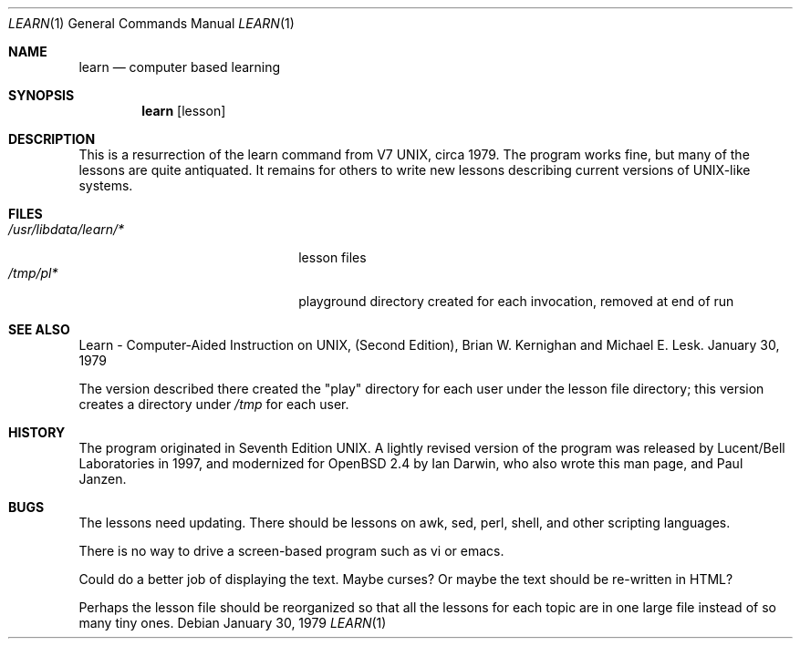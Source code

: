 .\" $OpenBSD: learn.1,v 1.4 1999/06/05 01:21:36 aaron Exp $
.\"
.\" Copyright (c) 1998 Ian Darwin
.\"
.\" All rights reserved.
.\"
.\" Redistribution and use in source and binary forms, with or without
.\" modification, are permitted provided that the following conditions
.\" are met:
.\" 1. Redistributions of source code must retain the above copyright
.\"    notice, this list of conditions and the following disclaimer.
.\" 2. Redistributions in binary form must reproduce the above copyright
.\"    notice, this list of conditions and the following disclaimer in the
.\"    documentation and/or other materials provided with the distribution.
.\" 3. All advertising materials mentioning features or use of this software
.\"    must display the following acknowledgement:
.\"		This product includes software developed by Ian Darwin.
.\" 4. The author's name may not be used to endorse or promote products
.\"    derived from this software without specific prior written permission.
.\"
.\" THIS SOFTWARE IS PROVIDED BY THE AUTHORS ``AS IS'' AND ANY EXPRESS OR
.\" IMPLIED WARRANTIES, INCLUDING, BUT NOT LIMITED TO, THE IMPLIED WARRANTIES
.\" OF MERCHANTABILITY AND FITNESS FOR A PARTICULAR PURPOSE ARE DISCLAIMED.
.\" IN NO EVENT SHALL THE AUTHORS BE LIABLE FOR ANY DIRECT, INDIRECT,
.\" INCIDENTAL, SPECIAL, EXEMPLARY, OR CONSEQUENTIAL DAMAGES (INCLUDING, BUT
.\" NOT LIMITED TO, PROCUREMENT OF SUBSTITUTE GOODS OR SERVICES; LOSS OF USE,
.\" DATA, OR PROFITS; OR BUSINESS INTERRUPTION) HOWEVER CAUSED AND ON ANY
.\" THEORY OF LIABILITY, WHETHER IN CONTRACT, STRICT LIABILITY, OR TORT
.\" (INCLUDING NEGLIGENCE OR OTHERWISE) ARISING IN ANY WAY OUT OF THE USE OF
.\" THIS SOFTWARE, EVEN IF ADVISED OF THE POSSIBILITY OF SUCH DAMAGE.
.\"
.Dd January 30, 1979
.Dt LEARN 1
.Os
.Sh NAME
.Nm learn
.Nd computer based learning
.Sh SYNOPSIS
.Nm learn
.Op lesson
.Sh DESCRIPTION
This is a resurrection of the learn command from V7 UNIX, circa 1979.
The program works fine, but many of the lessons are quite antiquated.
It remains for others to write new lessons describing current
versions of UNIX-like systems.
.Sh FILES
.Bl -tag -width "/usr/libdata/learn/*" -compact
.It Pa /usr/libdata/learn/*
lesson files
.It Pa /tmp/pl*
playground directory created for each invocation, removed at end of run
.El
.Sh SEE ALSO
Learn \- Computer-Aided Instruction on UNIX,
(Second Edition), Brian W. Kernighan and Michael E. Lesk.
January 30, 1979
.Pp
The version described there created the "play" directory for each
user under the lesson file directory; this version creates
a directory under
.Pa /tmp
for each user.
.Sh HISTORY
The program originated in Seventh Edition UNIX.
A lightly revised version of the program was released by
Lucent/Bell Laboratories in 1997, and
modernized for
.Ox 2.4
by Ian Darwin, who also wrote this man page, and Paul Janzen.
.Sh BUGS
The lessons need updating. There should be lessons on awk, sed,
perl, shell, and other scripting languages.
.Pp
There is no way to drive a screen-based program such as vi or emacs.
.Pp
Could do a better job of displaying the text. Maybe curses?
Or maybe the text should be re-written in HTML?
.Pp
Perhaps the lesson file should be reorganized so that all the lessons
for each topic are in one large file instead of so many tiny ones.
